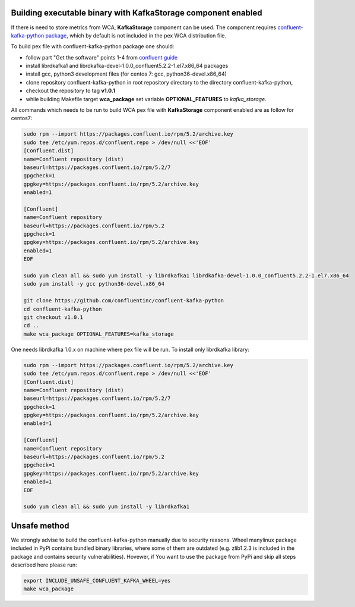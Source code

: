 Building executable binary with KafkaStorage component enabled
--------------------------------------------------------------

If there is need to store metrics from WCA, **KafkaStorage** component
can be used. The component requires `confluent-kafka-python package <https://github.com/confluentinc/confluent-kafka-python>`_,
which by default is not included in the pex WCA distribution file.

To build pex file with confluent-kafka-python package one should:

* follow part "Get the software" points 1-4 from `confluent guide <https://docs.confluent.io/current/installation/installing_cp/rhel-centos.html>`_ 
* install librdkafka1 and librdkafka-devel-1.0.0_confluent5.2.2-1.el7.x86_64 packages
* install gcc, python3 development files (for centos 7: gcc, python36-devel.x86_64)
* clone repository confluent-kafka-python in root repository directory to the directory confluent-kafka-python,
* checkout the repository to tag **v1.0.1**
* while building Makefile target **wca_package** set variable **OPTIONAL_FEATURES** to `kafka_storage`.

All commands which needs to be run to build WCA pex file with **KafkaStorage** component enabled are as follow for centos7:

.. code:: shell

    sudo rpm --import https://packages.confluent.io/rpm/5.2/archive.key
    sudo tee /etc/yum.repos.d/confluent.repo > /dev/null <<'EOF'
    [Confluent.dist]
    name=Confluent repository (dist)
    baseurl=https://packages.confluent.io/rpm/5.2/7
    gpgcheck=1
    gpgkey=https://packages.confluent.io/rpm/5.2/archive.key
    enabled=1

    [Confluent]
    name=Confluent repository
    baseurl=https://packages.confluent.io/rpm/5.2
    gpgcheck=1
    gpgkey=https://packages.confluent.io/rpm/5.2/archive.key
    enabled=1
    EOF

    sudo yum clean all && sudo yum install -y librdkafka1 librdkafka-devel-1.0.0_confluent5.2.2-1.el7.x86_64
    sudo yum install -y gcc python36-devel.x86_64

    git clone https://github.com/confluentinc/confluent-kafka-python
    cd confluent-kafka-python
    git checkout v1.0.1
    cd ..
    make wca_package OPTIONAL_FEATURES=kafka_storage

One needs librdkafka 1.0.x on machine where pex file will be run.
To install only librdkafka library:

.. code:: shell

    sudo rpm --import https://packages.confluent.io/rpm/5.2/archive.key
    sudo tee /etc/yum.repos.d/confluent.repo > /dev/null <<'EOF'
    [Confluent.dist]
    name=Confluent repository (dist)
    baseurl=https://packages.confluent.io/rpm/5.2/7
    gpgcheck=1
    gpgkey=https://packages.confluent.io/rpm/5.2/archive.key
    enabled=1

    [Confluent]
    name=Confluent repository
    baseurl=https://packages.confluent.io/rpm/5.2
    gpgcheck=1
    gpgkey=https://packages.confluent.io/rpm/5.2/archive.key
    enabled=1
    EOF

    sudo yum clean all && sudo yum install -y librdkafka1


Unsafe method
-------------
We strongly advise to build the confluent-kafka-python manually due to security reasons. 
Wheel manylinux package included in PyPi contains bundled binary libraries, where some of them 
are outdated (e.g. zlib1.2.3 is included in the package and contains security vulnerabilities).
Hovewer, if You want to use the package from PyPi and skip all steps described here please run:

.. code:: shell

    export INCLUDE_UNSAFE_CONFLUENT_KAFKA_WHEEL=yes
    make wca_package
